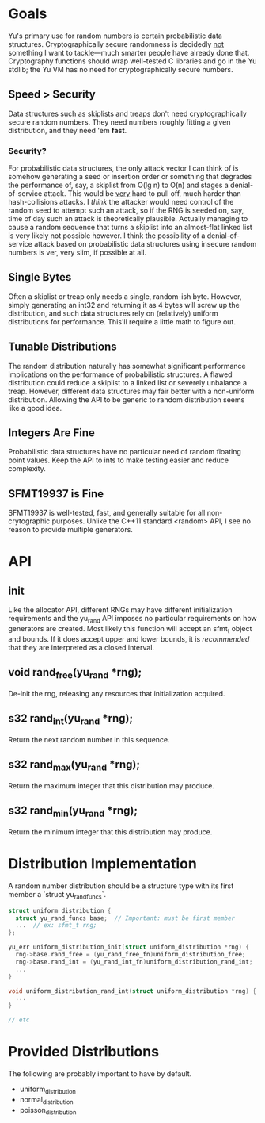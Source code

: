 * Goals
Yu's primary use for random numbers is certain probabilistic data structures.
Cryptographically secure randomness is decidedly _not_ something I want to
tackle—much smarter people have already done that. Cryptography functions should
wrap well-tested C libraries and go in the Yu stdlib; the Yu VM has no need for
cryptographically secure numbers.
** Speed > Security
Data structures such as skiplists and treaps don't need cryptographically secure
random numbers. They need numbers roughly fitting a given distribution, and they
need 'em *fast*.
*** Security?
For probabilistic data structures, the only attack vector I can think of is
somehow generating a seed or insertion order or something that degrades the
performance of, say, a skiplist from O(lg n) to O(n) and stages a
denial-of-service attack. This would be _very_ hard to pull off, much harder
than hash-collisions attacks. I /think/ the attacker would need control of the
random seed to attempt such an attack, so if the RNG is seeded on, say, time of
day such an attack is theoretically plausible. Actually managing to cause a
random sequence that turns a skiplist into an almost-flat linked list is very
likely not possible however. I think the possibility of a denial-of-service
attack based on probabilistic data structures using insecure random numbers is
ver, very slim, if possible at all.
** Single Bytes
Often a skiplist or treap only needs a single, random-ish byte. However, simply
generating an int32 and returning it as 4 bytes will screw up the distribution,
and such data structures rely on (relatively) uniform distributions for
performance. This'll require a little math to figure out.
** Tunable Distributions
The random distribution naturally has somewhat significant performance
implications on the performance of probabilistic structures. A flawed
distribution could reduce a skiplist to a linked list or severely unbalance a
treap. However, different data structures may fair better with a non-uniform
distribution. Allowing the API to be generic to random distribution seems like a
good idea.
** Integers Are Fine
Probabilistic data structures have no particular need of random floating point
values. Keep the API to ints to make testing easier and reduce complexity.
** SFMT19937 is Fine
SFMT19937 is well-tested, fast, and generally suitable for all non-crytographic
purposes. Unlike the C++11 standard <random> API, I see no reason to provide
multiple generators.

* API
** init
Like the allocator API, different RNGs may have different initialization
requirements and the yu_rand API imposes no particular requirements on how
generators are created. Most likely this function will accept an sfmt_t object
and bounds. If it does accept upper and lower bounds, it is /recommended/ that
they are interpreted as a closed interval.
** void rand_free(yu_rand *rng);
De-init the rng, releasing any resources that initialization acquired.
** s32 rand_int(yu_rand *rng);
Return the next random number in this sequence.
** s32 rand_max(yu_rand *rng);
Return the maximum integer that this distribution may produce.
** s32 rand_min(yu_rand *rng);
Return the minimum integer that this distribution may produce.

* Distribution Implementation
A random number distribution should be a structure type with its first member a
`struct yu_rand_funcs`.

#+BEGIN_SRC C
struct uniform_distribution {
  struct yu_rand_funcs base;  // Important: must be first member
  ...  // ex: sfmt_t rng;
};

yu_err uniform_distribution_init(struct uniform_distribution *rng) {
  rng->base.rand_free = (yu_rand_free_fn)uniform_distribution_free;
  rng->base.rand_int = (yu_rand_int_fn)uniform_distribution_rand_int;
  ...
}

void uniform_distribution_rand_int(struct uniform_distribution *rng) {
  ...
}

// etc
#+END_SRC

* Provided Distributions
The following are probably important to have by default.
- uniform_distribution
- normal_distribution
- poisson_distribution
